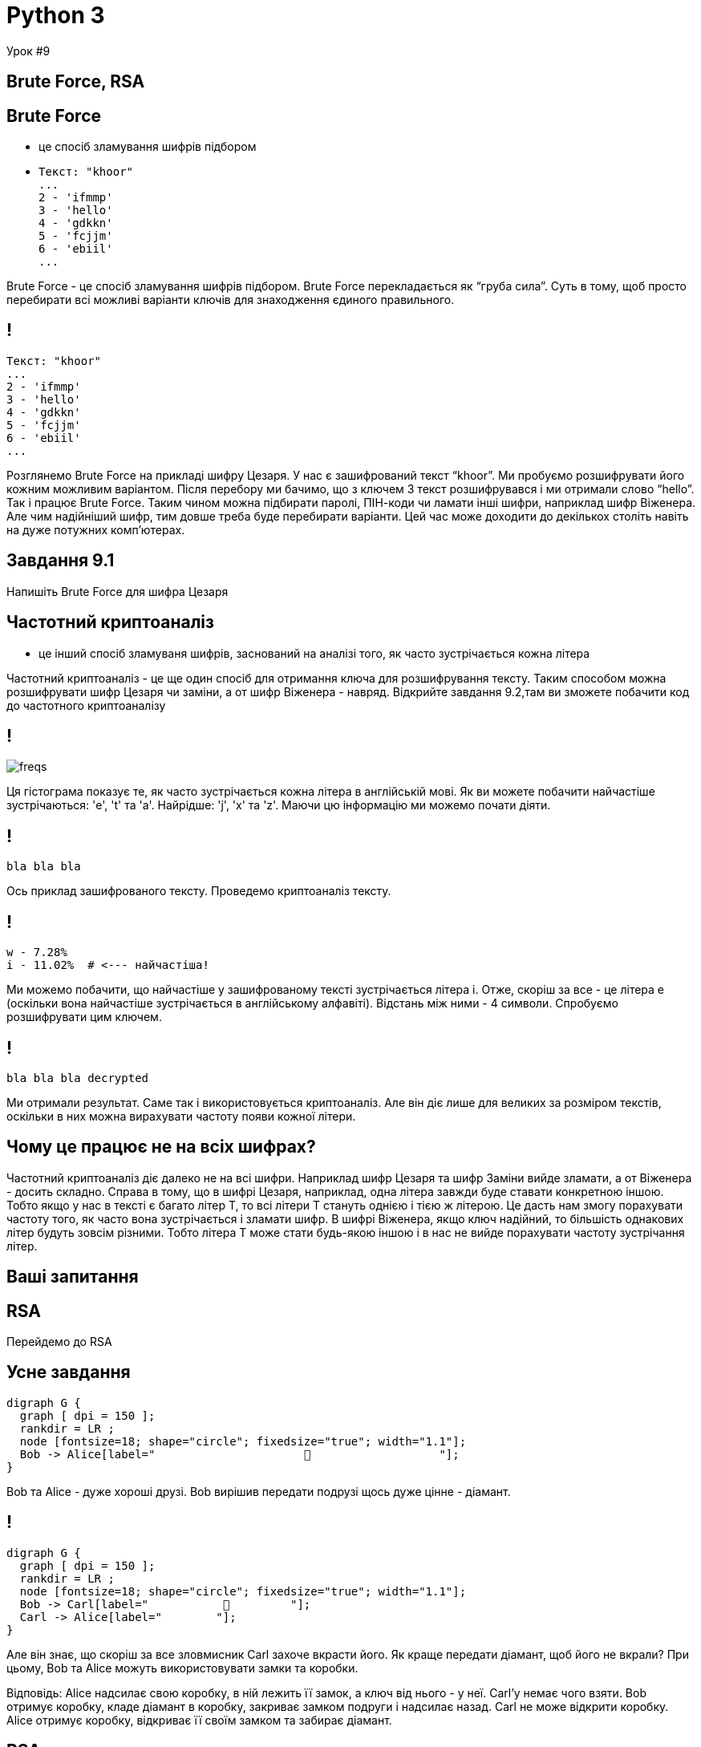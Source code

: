 = Python 3
//:backend: revealjs
:customcss: css/style.css
// :revealjs_theme: league
:source-highlighter: highlightjs
:highlightjs-languages: python, shell
:icons: font
:imagesdir: images

Урок #9





== Brute Force, RSA





== Brute Force

[%step]
- це спосіб зламування шифрів підбором
- pass:[]
+
----
Текст: "khoor"
...
2 - 'ifmmp'
3 - 'hello'
4 - 'gdkkn'
5 - 'fcjjm'
6 - 'ebiil'
...
----

[.notes]
--
Brute Force - це спосіб зламування шифрів підбором. Brute Force перекладається як “груба сила”. Суть в тому, щоб просто перебирати всі можливі варіанти ключів для знаходження єдиного правильного.
--





== ! 

----
Текст: "khoor"
...
2 - 'ifmmp'
3 - 'hello'
4 - 'gdkkn'
5 - 'fcjjm'
6 - 'ebiil'
...
----

[.notes]
--
Розглянемо Brute Force на прикладі шифру Цезаря. У нас є зашифрований текст “khoor”. Ми пробуємо розшифрувати його кожним можливим варіантом. Після перебору ми бачимо, що з ключем 3 текст розшифрувався і ми отримали слово “hello”. Так і працює Brute Force. Таким чином можна підбирати паролі, ПІН-коди чи ламати інші шифри, наприклад шифр Віженера. Але чим надійніший шифр, тим довше треба буде перебирати варіанти. Цей час може доходити до декількох століть навіть на дуже потужних комп’ютерах.
--





== Завдання 9.1

Напишіть Brute Force для шифра Цезаря






== Частотний криптоаналіз

- це інший спосіб зламуваня шифрів, заснований на аналізі того, як часто зустрічається кожна літера

[.notes]
--
Частотний криптоаналіз - це ще один спосіб для отримання ключа для розшифрування тексту. Таким способом можна розшифрувати шифр Цезаря чи заміни, а от шифр Віженера - навряд. Відкрийте завдання 9.2,там ви зможете побачити код до частотного криптоаналізу
--






== !

image::freqs.png[]

[.notes]
--
Ця гістограма показує те, як часто зустрічається кожна літера в англійській мові. Як ви можете побачити найчастіше зустрічаються: 'e', 't' та 'a'. Найрідше: 'j', 'x' та 'z'. Маючи цю інформацію ми можемо почати діяти.
--






== !

----
bla bla bla
----

[.notes]
--
Ось приклад зашифрованого тексту. Проведемо криптоаналіз тексту.
--









== !
[source,python,linenums,highlight=2]
----
w - 7.28%
i - 11.02%  # <--- найчастіша!
----

[.notes]
--
Ми можемо побачити, що найчастіше у зашифрованому тексті зустрічається літера i. Отже, скоріш за все - це літера e (оскільки вона найчастіше зустрічається в англійському алфавіті). Відстань між ними - 4 символи. Спробуємо розшифрувати цим ключем.
--










== !

----
bla bla bla decrypted
----

[.notes]
--
Ми отримали результат. Саме так і використовується криптоаналіз. Але він діє лише для великих за розміром текстів, оскільки в них можна вирахувати частоту появи кожної літери.
--










== Чому це працює не на всіх шифрах? 

[.notes]
--
Частотний криптоаналіз діє далеко не на всі шифри. Наприклад шифр Цезаря та шифр Заміни вийде зламати, а от Віженера - досить складно. Справа в тому, що в шифрі Цезаря, наприклад, одна літера завжди буде ставати конкретною іншою. Тобто якщо у нас в тексті є багато літер T, то всі літери T стануть однією і тією ж літерою. Це дасть нам змогу порахувати частоту того, як часто вона зустрічається і зламати шифр. В шифрі Віженера, якщо ключ надійний, то більшість однакових літер будуть зовсім різними. Тобто літера T може стати будь-якою іншою і в нас не вийде порахувати частоту зустрічання літер.
--







== Ваші запитання
 

[.notes]
--

--








== RSA

[.notes]
--
Перейдемо до RSA
--








== Усне завдання
[graphviz, "bob-alice-1.png"]
-----
digraph G {
  graph [ dpi = 150 ];
  rankdir = LR ;
  node [fontsize=18; shape="circle"; fixedsize="true"; width="1.1"];
  Bob -> Alice[label="                      💠                   "];
}
-----

[.notes]
--
Bob та Alice - дуже хороші друзі. Bob вирішив передати подрузі щось дуже цінне - діамант.
--






== !

[graphviz, "bob-alice-carl-2.png"]
-----
digraph G {
  graph [ dpi = 150 ];
  rankdir = LR ;
  node [fontsize=18; shape="circle"; fixedsize="true"; width="1.1"];
  Bob -> Carl[label="           💠         "];
  Carl -> Alice[label="        "];
}
-----

[.notes]
--
Але він знає, що скоріш за все зловмисник Carl захоче вкрасти його. Як краще передати діамант, щоб його не вкрали? При цьому, Bob та Alice можуть використовувати замки та коробки.

Відповідь: Alice надсилає свою коробку, в ній лежить її замок, а ключ від нього - у неї. Carl’у немає чого взяти. Bob отримує коробку, кладе діамант в коробку, закриває замком подруги і надсилає назад. Carl не може відкрити коробку. Alice отримує коробку, відкриває її своїм замком та забирає діамант.
--







== RSA

- це криптосистема, яка для шифрування використовує публічні та приватні ключі.

[.notes]
--
Схожим чином працює і криптосистема RSA, яка для шифрування використовує публічні та приватні ключі.
--








== Принципи роботи RSA 

Є 2 ключі:

- Публічний - можна давати його кому завгодно
- Приватний - треба тримати у себе і нікому не показувати

Повідомлення зашифровується *лише* публічним, а розшифровується *лише* приватним.


[.notes]
--
В системі RSA кожен має 2 ключі: публічний та приватний. Публічний ключ можна розголошувати і ділитись з ким завгодно. Приватний - це особистий ключ, який треба зберігати в секреті.

Повідомлення зашифровуються лише публічним, а розшифровуються лише приватним. Наприклад: хтось взяв ваш публічний ключ, зашифрував ним інформацію і дав її вам. І розшифрувати її можете лише ви і лише вашим приватним ключем.
--








== Принцип роботи RSA

[graphviz, "bob-alice-3.png"]
-----
digraph G {
  graph [ dpi = 150 ];
  rankdir = LR ;
  node [fontsize=18; shape="circle"; fixedsize="true"; width="1.1"];
  Bob -> Alice[label="                      ✉                   "];
}
-----

[.notes]
--
Давайте розглянемо роботу RSA на прикладі вже відомої нам історії. Bob вирішив передати подрузі дуже цінне повідомлення.
--









== ! 

[graphviz, "bob-alice-carl-4.png"]
-----
digraph G {
  graph [ dpi = 150 ];
  rankdir = LR ;
  node [fontsize=18; shape="circle"; fixedsize="true"; width="1.1"];
  Bob -> Carl[label="        ✉      "];
  Carl -> Alice;
}
-----

[.notes]
--
Але він знає, що скоріш за все зловмисник Carl захоче прочитати його. Як краще зашифрувати повідомлення, щоб його не прочитали?

Якщо Bob використає шифр Цезаря чи Віженера, то йому обов’язково треба буде передати і ключ. Але тоді Carl дізнається ключ і зможе розшифрувати повідомлення. А нам цього не треба. Тут на допомогу приходить RSA. У Alice є 2 ключі: публічний і приватний. Вона надсилає публічний ключ Bob’у. Те, що його хтось прочитає, не грає ніякої ролі, він створений для того, щоб його можна було дати кому завгодно. Bob отримує ключ Alice та шифрує ним повідомлення, після чого надсилає назад. Alice отримує повідомлення і розшифровує його своїм приватним ключем.
--






== Ваші запитання 

[.notes]
--
--






== Завдання 9.3

В цьому завданні ви зможете спробувати RSA
 

[.notes]
--
Відкрийте завдання 9.3, там ми трішки пограємось з RSA. Ми будемо використовувати спеціальний модуль rsa для Python, який полегшує роботу з цією криптосистемою
--








== Генерація ключів
[source,python]
----
> import rsa
> public_key, private_key = rsa.newkeys(512)
> public_key
PublicKey(blablablla)
> private_key
PrivateKey(blablalblla)
----

[.notes]
--
Для генерації ключів використовується функція rsa.newkeys(). Їй треба вказати розмір ключа. Чим більший він буде - тим довше буде генеруватись, оскільки там проводиться багато математичних розрахунків. В результаті ви отримаєте публічний та приватний ключ. Ви можете помітити, що приватний значно довший за публічний.
--









== Прискорення генерації

[source,python]
----
> import rsa
> public_key, private_key = rsa.newkeys(512, poolsize=8)
----

[.notes]
--
Ви можете вказати кількість потоків, які можна використати для генерації ключів. 

Примітка для вчителя: якщо вам відома кількість потоків на комп'ютерах учнів, вкажіть це число. Інакше не вказуйте цей параметр взагалі.
--









== !

Таблиця

[.notes]
--
Ця таблиця показує, що ключ розміру 4096 біт на восьми потоках генерується більше ніж удвічі швидше ніж на одному потоці.
--











== Шифрування


[source,python]
----
import rsa
public_key, private_key = rsa.newkeys(512, poolsize=8)

message = 'Hello world!'.encode('utf8')
crypto = rsa.encrypt(message, publick_key)
----

[.notes]
--
Після отримання ключів можна шифрувати повідомлення. Перед шифруванням треба перевести текст в інший набір символів (кодировку). Потім за допомогою функції rsa.encrypt() можна його шифрувати. Першим передається повідомлення, потім публічний ключ. Якщо ви надрукуєте зашифроване повідомлення, то побачите набір незрозумілих символів.
--











== Розшифрування 

[source,python]
----
import rsa
public_key, private_key = rsa.newkeys(512, poolsize=8)

message = 'Hello world!'.encode('utf8')
crypto = rsa.encrypt(message, publick_key)
print(crypto)

original_message = rsa.decrypt(crypto, private_key)
original_message = original_message.decode('utf8')
print(original_message)
----

[.notes]
--
Функція rsa.decrypt() розшифровує повідомлення. Вона отримує повідомлення та приватний ключ і повертає розшифроване повідомлення. Після цього треба перевести текст назад з ‘utf8’, потім він готовий для використання.
--












== Проект 8

[%step]
- Додайте RSA в програму з шифрами.
- Зробіть можливість вибрати довжину ключа.
- Перевірте, чи збільшиться час генерації ключа удвічі, якщо збільшити його розмір удвічі.


[.notes]
--
Відповідь: більше ніж удвічі.
--













== Ваші запитання

